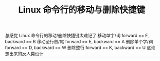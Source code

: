 #+TITLE: Linux 命令行的移动与删除快捷键

总感觉 Linux 命令行的移动/删除快捷键太难记了
移动单字/词 forward == F, backward == B
移动至行首/尾 forward == E, backward == A
删除单个字/词 forward == D, backward == W
删除整行 forward == K, backward == U
这谁想出来的反人类设计
[[file:../../images/moving_cli.png]]

